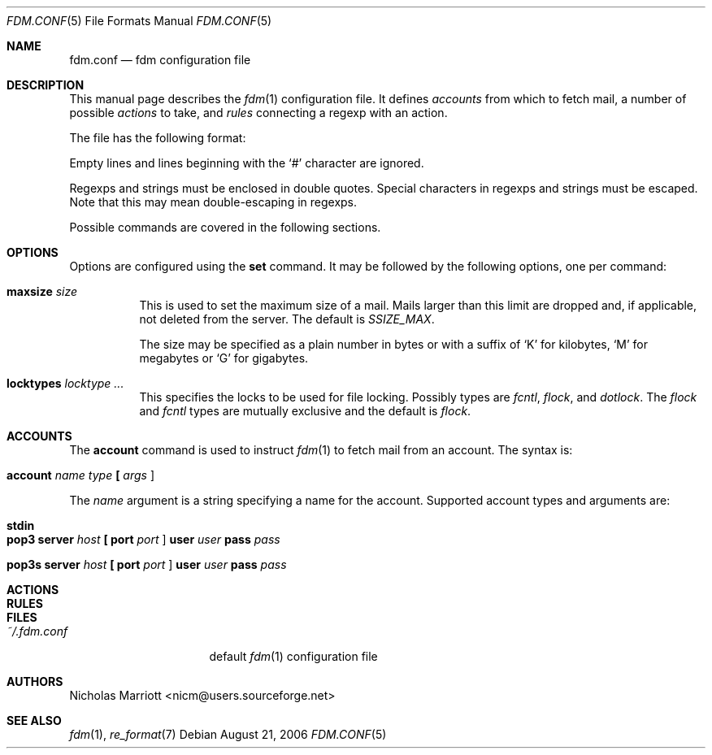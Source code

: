 .\" $Id: fdm.conf.5,v 1.1 2006-08-21 07:57:17 nicm Exp $
.\"
.\" Copyright (c) 2006 Nicholas Marriott <nicm@users.sourceforge.net>
.\"
.\" Permission to use, copy, modify, and distribute this software for any
.\" purpose with or without fee is hereby granted, provided that the above
.\" copyright notice and this permission notice appear in all copies.
.\"
.\" THE SOFTWARE IS PROVIDED "AS IS" AND THE AUTHOR DISCLAIMS ALL WARRANTIES
.\" WITH REGARD TO THIS SOFTWARE INCLUDING ALL IMPLIED WARRANTIES OF
.\" MERCHANTABILITY AND FITNESS. IN NO EVENT SHALL THE AUTHOR BE LIABLE FOR
.\" ANY SPECIAL, DIRECT, INDIRECT, OR CONSEQUENTIAL DAMAGES OR ANY DAMAGES
.\" WHATSOEVER RESULTING FROM LOSS OF MIND, USE, DATA OR PROFITS, WHETHER
.\" IN AN ACTION OF CONTRACT, NEGLIGENCE OR OTHER TORTIOUS ACTION, ARISING
.\" OUT OF OR IN CONNECTION WITH THE USE OR PERFORMANCE OF THIS SOFTWARE.
.\"
.Dd August 21, 2006
.Dt FDM.CONF 5
.Os
.Sh NAME
.Nm fdm.conf
.Nd "fdm configuration file"
.Sh DESCRIPTION
This manual page describes the
.Xr fdm 1
configuration file. It defines
.Em accounts
from which to fetch mail, a number of possible
.Em actions
to take, and
.Em rules
connecting a regexp with an action.
.Pp
The file has the following format:
.Pp
Empty lines and lines beginning with the
.Sq #
character are ignored.
.Pp
Regexps and strings must be enclosed in double quotes. Special characters in
regexps and strings must be escaped. Note that this may mean double-escaping
in regexps.
.Pp
Possible commands are covered in the following sections.
.Sh OPTIONS
Options are configured using the
.Ic set
command.
It may be followed by the following options, one per command:
.Pp
.Bl -tag -width Ds
.It Ic maxsize Ar size
This is used to set the maximum size of a mail. Mails larger than this limit are dropped and, if applicable, not deleted from the server. The default is
.Em SSIZE_MAX .
.Pp
The size may be specified as a plain number in bytes or with a suffix of
.Ql K
for kilobytes,
.Ql M
for megabytes or
.Ql G
for gigabytes.
.It Ic locktypes Ar locktype Ar ...
This specifies the locks to be used for file locking. Possibly types are
.Em fcntl ,
.Em flock ,
and
.Em dotlock .
The 
.Em flock
and
.Em fcntl
types are mutually exclusive and the default is
.Em flock .
.Sh ACCOUNTS
The
.Ic account
command is used to instruct
.Xr fdm 1
to fetch mail from an account. The syntax is:
.Bl -tag -width Ds
.It Xo Ic account Ar name Ar type 
.Li [\&  Ar args Li ]
.Xc
.El
.Pp
The
.Ar name
argument is a string specifying a name for the account. Supported account types and arguments are:
.Bl -tag -width Ds
.It Xo Ic stdin 
.Xc
.El
.Bl -tag -width Ds
.It Xo Ic pop3 Ic server Ar host
.Li [\&  Ic port Ar port Li ]
.Ic user Ar user Ic pass Ar pass
.Xc
.El
.Bl -tag -width Ds
.It Xo Ic pop3s Ic server Ar host
.Li [\&  Ic port Ar port Li ]
.Ic user Ar user Ic pass Ar pass
.Xc
.El

.Sh ACTIONS
.Sh RULES

.Sh FILES
.Bl -tag -width "~/.fdm.confXXX" -compact
.It Pa ~/.fdm.conf
default
.Xr fdm 1
configuration file
.El
.Sh AUTHORS
.An Nicholas Marriott Aq nicm@users.sourceforge.net
.Sh SEE ALSO
.Xr fdm 1 ,
.Xr re_format 7
.Rs
